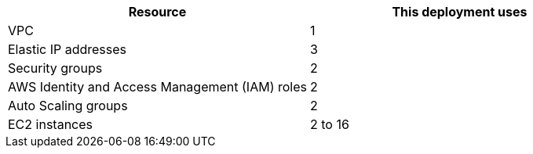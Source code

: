 // Replace the <n> in each row to specify the number of resources used in this deployment. Remove the rows for resources that aren’t used.
|===
|Resource |This deployment uses

// Space needed to maintain table headers
|VPC |1
|Elastic IP addresses |3
|Security groups |2
|AWS Identity and Access Management (IAM) roles |2
|Auto Scaling groups |2
|EC2 instances |2 to 16
|=== 